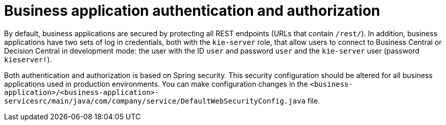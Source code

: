 [id='bus-app-auth_{context}']
= Business application authentication and authorization

By default, business applications are secured by protecting all REST endpoints
(URLs that contain `/rest/`). In addition, business applications have two sets of log in credentials, both with the `kie-server` role, that allow users to connect to  Business Central or Decision Central in development mode: the user with the ID `user` and password `user`  and the  `kie-server` user (password `kieserver!`).

Both authentication and authorization is based on Spring security. This security configuration should be altered for all business applications used in production environments. You can 
make configuration changes in the `<business-application>/<business-application>-servicesrc/main/java/com/company/service/DefaultWebSecurityConfig.java` file.
